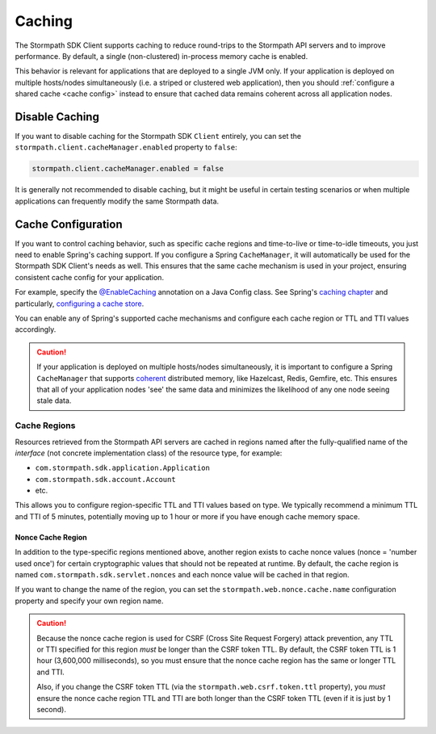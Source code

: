 .. _caching:

Caching
=======

The Stormpath SDK Client supports caching to reduce round-trips to the Stormpath API servers and to improve performance.  By default, a single (non-clustered) in-process memory cache is enabled.

This behavior is relevant for applications that are deployed to a single JVM only.  If your application is deployed on multiple hosts/nodes simultaneously (i.e. a striped or clustered web application), then you should :ref:`configure a shared cache <cache config>` instead to ensure that cached data remains coherent across all application nodes.

Disable Caching
---------------

If you want to disable caching for the Stormpath SDK ``Client`` entirely, you can set the ``stormpath.client.cacheManager.enabled`` property to ``false``:

.. code-block:: properties

    stormpath.client.cacheManager.enabled = false

It is generally not recommended to disable caching, but it might be useful in certain testing scenarios or when multiple applications can frequently modify the same Stormpath data.

.. _cache config:

Cache Configuration
-------------------

If you want to control caching behavior, such as specific cache regions and time-to-live or time-to-idle timeouts, you just need to enable Spring's caching support.  If you configure a Spring ``CacheManager``, it will automatically be used for the Stormpath SDK Client's needs as well.  This ensures that the same cache mechanism is used in your project, ensuring consistent cache config for your application.

For example, specify the `@EnableCaching <http://docs.spring.io/spring/docs/current/javadoc-api/org/springframework/cache/annotation/EnableCaching.html>`_ annotation on a Java Config class.  See Spring's `caching chapter <http://docs.spring.io/spring/docs/current/spring-framework-reference/html/cache.html>`_ and particularly, `configuring a cache store <http://docs.spring.io/spring/docs/current/spring-framework-reference/html/cache.html#cache-store-configuration>`_.

You can enable any of Spring's supported cache mechanisms and configure each cache region or TTL and TTI values accordingly.

.. caution::
    If your application is deployed on multiple hosts/nodes simultaneously, it is important to configure a Spring ``CacheManager`` that supports `coherent <http://en.wikipedia.org/wiki/Cache_coherence>`_ distributed memory, like Hazelcast, Redis, Gemfire, etc.  This ensures that all of your application nodes 'see' the same data and minimizes the likelihood of any one node seeing stale data.

Cache Regions
~~~~~~~~~~~~~

Resources retrieved from the Stormpath API servers are cached in regions named after the fully-qualified name of the *interface* (not concrete implementation class) of the resource type, for example:

* ``com.stormpath.sdk.application.Application``
* ``com.stormpath.sdk.account.Account``
* etc.

This allows you to configure region-specific TTL and TTI values based on type.  We typically recommend a minimum TTL and TTI of 5 minutes, potentially moving up to 1 hour or more if you have enough cache memory space.

Nonce Cache Region
^^^^^^^^^^^^^^^^^^

In addition to the type-specific regions mentioned above, another region exists to cache nonce values (nonce = 'number used once') for certain cryptographic values that should not be repeated at runtime. By default, the cache region is named ``com.stormpath.sdk.servlet.nonces`` and each nonce value will be cached in that region.

If you want to change the name of the region, you can set the ``stormpath.web.nonce.cache.name`` configuration property and specify your own region name.

.. caution::

    Because the nonce cache region is used for CSRF (Cross Site Request Forgery) attack prevention, any TTL or TTI specified for this region *must* be longer than the CSRF token TTL.  By default, the CSRF token TTL is 1 hour (3,600,000 milliseconds), so you must ensure that the nonce cache region has the same or longer TTL and TTI.

    Also, if you change the CSRF token TTL (via the ``stormpath.web.csrf.token.ttl`` property), you *must* ensure the nonce cache region TTL and TTI are both longer than the CSRF token TTL (even if it is just by 1 second).
